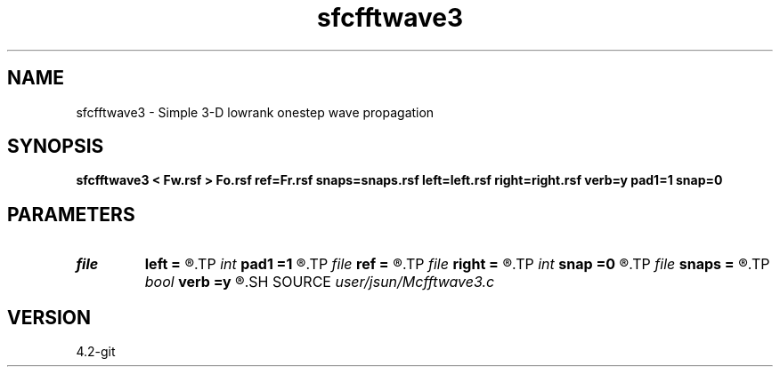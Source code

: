 .TH sfcfftwave3 1  "APRIL 2023" Madagascar "Madagascar Manuals"
.SH NAME
sfcfftwave3 \- Simple 3-D lowrank onestep wave propagation 
.SH SYNOPSIS
.B sfcfftwave3 < Fw.rsf > Fo.rsf ref=Fr.rsf snaps=snaps.rsf left=left.rsf right=right.rsf verb=y pad1=1 snap=0
.SH PARAMETERS
.PD 0
.TP
.I file   
.B left
.B =
.R  	auxiliary input file name
.TP
.I int    
.B pad1
.B =1
.R  	padding factor on the first axis
.TP
.I file   
.B ref
.B =
.R  	auxiliary input file name
.TP
.I file   
.B right
.B =
.R  	auxiliary input file name
.TP
.I int    
.B snap
.B =0
.R  	interval for snapshots
.TP
.I file   
.B snaps
.B =
.R  	auxiliary output file name
.TP
.I bool   
.B verb
.B =y
.R  [y/n]	verbosity
.SH SOURCE
.I user/jsun/Mcfftwave3.c
.SH VERSION
4.2-git
